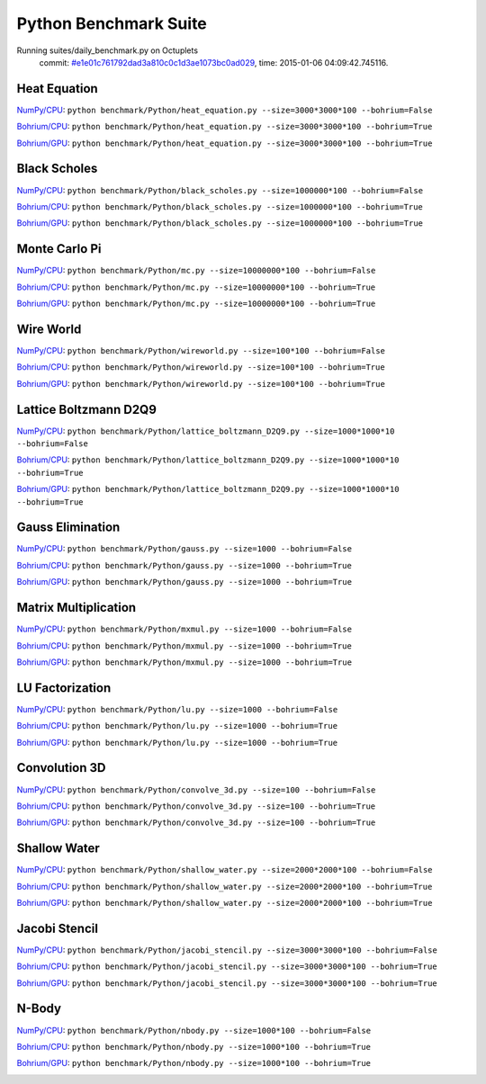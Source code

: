
Python Benchmark Suite
======================

Running suites/daily_benchmark.py on Octuplets
    commit: `#e1e01c761792dad3a810c0c1d3ae1073bc0ad029 <https://bitbucket.org/bohrium/bohrium/commits/e1e01c761792dad3a810c0c1d3ae1073bc0ad029>`_,
    time: 2015-01-06 04:09:42.745116.

Heat Equation
-------------

`NumPy/CPU <raw_output/heat_equation-NumPy-cpu.rst>`_: ``python benchmark/Python/heat_equation.py --size=3000*3000*100 --bohrium=False``

`Bohrium/CPU <raw_output/heat_equation-Bohrium-cpu.rst>`_: ``python benchmark/Python/heat_equation.py --size=3000*3000*100 --bohrium=True``

`Bohrium/GPU <raw_output/heat_equation-Bohrium-gpu.rst>`_: ``python benchmark/Python/heat_equation.py --size=3000*3000*100 --bohrium=True``



.. image:: https://bytebucket.org/bohrium/bohrium-by-night/raw/master/benchmark/gfx/heat_equation_runtime.png

Black Scholes
-------------

`NumPy/CPU <raw_output/black_scholes-NumPy-cpu.rst>`_: ``python benchmark/Python/black_scholes.py --size=1000000*100 --bohrium=False``

`Bohrium/CPU <raw_output/black_scholes-Bohrium-cpu.rst>`_: ``python benchmark/Python/black_scholes.py --size=1000000*100 --bohrium=True``

`Bohrium/GPU <raw_output/black_scholes-Bohrium-gpu.rst>`_: ``python benchmark/Python/black_scholes.py --size=1000000*100 --bohrium=True``



.. image:: https://bytebucket.org/bohrium/bohrium-by-night/raw/master/benchmark/gfx/black_scholes_runtime.png

Monte Carlo Pi
--------------

`NumPy/CPU <raw_output/mc-NumPy-cpu.rst>`_: ``python benchmark/Python/mc.py --size=10000000*100 --bohrium=False``

`Bohrium/CPU <raw_output/mc-Bohrium-cpu.rst>`_: ``python benchmark/Python/mc.py --size=10000000*100 --bohrium=True``

`Bohrium/GPU <raw_output/mc-Bohrium-gpu.rst>`_: ``python benchmark/Python/mc.py --size=10000000*100 --bohrium=True``



.. image:: https://bytebucket.org/bohrium/bohrium-by-night/raw/master/benchmark/gfx/mc_runtime.png

Wire World
----------

`NumPy/CPU <raw_output/wireworld-NumPy-cpu.rst>`_: ``python benchmark/Python/wireworld.py --size=100*100 --bohrium=False``

`Bohrium/CPU <raw_output/wireworld-Bohrium-cpu.rst>`_: ``python benchmark/Python/wireworld.py --size=100*100 --bohrium=True``

`Bohrium/GPU <raw_output/wireworld-Bohrium-gpu.rst>`_: ``python benchmark/Python/wireworld.py --size=100*100 --bohrium=True``



.. image:: https://bytebucket.org/bohrium/bohrium-by-night/raw/master/benchmark/gfx/wireworld_runtime.png

Lattice Boltzmann D2Q9
----------------------

`NumPy/CPU <raw_output/lattice_boltzmann_D2Q9-NumPy-cpu.rst>`_: ``python benchmark/Python/lattice_boltzmann_D2Q9.py --size=1000*1000*10 --bohrium=False``

`Bohrium/CPU <raw_output/lattice_boltzmann_D2Q9-Bohrium-cpu.rst>`_: ``python benchmark/Python/lattice_boltzmann_D2Q9.py --size=1000*1000*10 --bohrium=True``

`Bohrium/GPU <raw_output/lattice_boltzmann_D2Q9-Bohrium-gpu.rst>`_: ``python benchmark/Python/lattice_boltzmann_D2Q9.py --size=1000*1000*10 --bohrium=True``



.. image:: https://bytebucket.org/bohrium/bohrium-by-night/raw/master/benchmark/gfx/lattice_boltzmann_D2Q9_runtime.png

Gauss Elimination
-----------------

`NumPy/CPU <raw_output/gauss-NumPy-cpu.rst>`_: ``python benchmark/Python/gauss.py --size=1000 --bohrium=False``

`Bohrium/CPU <raw_output/gauss-Bohrium-cpu.rst>`_: ``python benchmark/Python/gauss.py --size=1000 --bohrium=True``

`Bohrium/GPU <raw_output/gauss-Bohrium-gpu.rst>`_: ``python benchmark/Python/gauss.py --size=1000 --bohrium=True``



.. image:: https://bytebucket.org/bohrium/bohrium-by-night/raw/master/benchmark/gfx/gauss_runtime.png

Matrix Multiplication
---------------------

`NumPy/CPU <raw_output/mxmul-NumPy-cpu.rst>`_: ``python benchmark/Python/mxmul.py --size=1000 --bohrium=False``

`Bohrium/CPU <raw_output/mxmul-Bohrium-cpu.rst>`_: ``python benchmark/Python/mxmul.py --size=1000 --bohrium=True``

`Bohrium/GPU <raw_output/mxmul-Bohrium-gpu.rst>`_: ``python benchmark/Python/mxmul.py --size=1000 --bohrium=True``



.. image:: https://bytebucket.org/bohrium/bohrium-by-night/raw/master/benchmark/gfx/mxmul_runtime.png

LU Factorization
----------------

`NumPy/CPU <raw_output/lu-NumPy-cpu.rst>`_: ``python benchmark/Python/lu.py --size=1000 --bohrium=False``

`Bohrium/CPU <raw_output/lu-Bohrium-cpu.rst>`_: ``python benchmark/Python/lu.py --size=1000 --bohrium=True``

`Bohrium/GPU <raw_output/lu-Bohrium-gpu.rst>`_: ``python benchmark/Python/lu.py --size=1000 --bohrium=True``



.. image:: https://bytebucket.org/bohrium/bohrium-by-night/raw/master/benchmark/gfx/lu_runtime.png

Convolution 3D
--------------

`NumPy/CPU <raw_output/convolve_3d-NumPy-cpu.rst>`_: ``python benchmark/Python/convolve_3d.py --size=100 --bohrium=False``

`Bohrium/CPU <raw_output/convolve_3d-Bohrium-cpu.rst>`_: ``python benchmark/Python/convolve_3d.py --size=100 --bohrium=True``

`Bohrium/GPU <raw_output/convolve_3d-Bohrium-gpu.rst>`_: ``python benchmark/Python/convolve_3d.py --size=100 --bohrium=True``



.. image:: https://bytebucket.org/bohrium/bohrium-by-night/raw/master/benchmark/gfx/convolve_3d_runtime.png

Shallow Water
-------------

`NumPy/CPU <raw_output/shallow_water-NumPy-cpu.rst>`_: ``python benchmark/Python/shallow_water.py --size=2000*2000*100 --bohrium=False``

`Bohrium/CPU <raw_output/shallow_water-Bohrium-cpu.rst>`_: ``python benchmark/Python/shallow_water.py --size=2000*2000*100 --bohrium=True``

`Bohrium/GPU <raw_output/shallow_water-Bohrium-gpu.rst>`_: ``python benchmark/Python/shallow_water.py --size=2000*2000*100 --bohrium=True``



.. image:: https://bytebucket.org/bohrium/bohrium-by-night/raw/master/benchmark/gfx/shallow_water_runtime.png

Jacobi Stencil
--------------

`NumPy/CPU <raw_output/jacobi_stencil-NumPy-cpu.rst>`_: ``python benchmark/Python/jacobi_stencil.py --size=3000*3000*100 --bohrium=False``

`Bohrium/CPU <raw_output/jacobi_stencil-Bohrium-cpu.rst>`_: ``python benchmark/Python/jacobi_stencil.py --size=3000*3000*100 --bohrium=True``

`Bohrium/GPU <raw_output/jacobi_stencil-Bohrium-gpu.rst>`_: ``python benchmark/Python/jacobi_stencil.py --size=3000*3000*100 --bohrium=True``



.. image:: https://bytebucket.org/bohrium/bohrium-by-night/raw/master/benchmark/gfx/jacobi_stencil_runtime.png

N-Body
------

`NumPy/CPU <raw_output/nbody-NumPy-cpu.rst>`_: ``python benchmark/Python/nbody.py --size=1000*100 --bohrium=False``

`Bohrium/CPU <raw_output/nbody-Bohrium-cpu.rst>`_: ``python benchmark/Python/nbody.py --size=1000*100 --bohrium=True``

`Bohrium/GPU <raw_output/nbody-Bohrium-gpu.rst>`_: ``python benchmark/Python/nbody.py --size=1000*100 --bohrium=True``



.. image:: https://bytebucket.org/bohrium/bohrium-by-night/raw/master/benchmark/gfx/nbody_runtime.png

